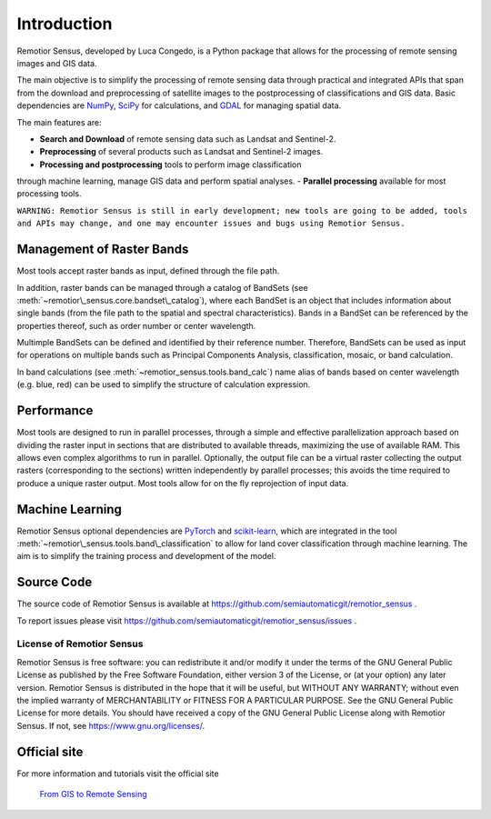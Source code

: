 
.. |fromGIStoRS| image:: _static/fromGIStoRS.png
    :width: 30pt

.. |logo| image:: _static/logo.png
    :width: 32pt


.. |br| raw:: html

    <br />


Introduction
===========================================

|logo| Remotior Sensus, developed by Luca Congedo, is a Python package that allows
for the processing of remote sensing images and GIS data.

The main objective is to simplify the processing of remote sensing data
through practical and integrated APIs that span from the download and
preprocessing of satellite images to the postprocessing of classifications
and GIS data.
Basic dependencies are `NumPy <https://numpy.org>`_,
`SciPy <https://scipy.org>`_ for calculations, and `GDAL <https://gdal.org/>`_
for managing spatial data.

The main features are:

- **Search and Download** of remote sensing data such as Landsat and Sentinel-2.
- **Preprocessing** of several products such as Landsat and Sentinel-2 images.
- **Processing and postprocessing** tools to perform image classification
through machine learning, manage GIS data and perform spatial analyses.
- **Parallel processing** available for most processing tools.

``WARNING: Remotior Sensus is still in early development;
new tools are going to be added, tools and APIs may change,
and one may encounter issues and bugs using Remotior Sensus.``

Management of Raster Bands
__________________________

Most tools accept raster bands as input, defined through the file path.

In addition, raster bands can be managed through a catalog of BandSets
(see :meth:`~remotior\_sensus.core.bandset\_catalog`),
where each BandSet is an object that includes information about single bands
(from the file path to the spatial and spectral characteristics).
Bands in a BandSet can be referenced by the properties thereof,
such as order number or center wavelength.

Multimple BandSets can be defined and identified by their reference number.
Therefore, BandSets can be used as input for operations on multiple bands
such as Principal Components Analysis, classification, mosaic,
or band calculation.

In band calculations (see :meth:`~remotior_sensus.tools.band_calc`)
name alias of bands based on center wavelength (e.g. blue, red) can be used
to simplify the structure of calculation expression.


Performance
___________

Most tools are designed to run in parallel processes, through a simple
and effective parallelization approach based on dividing the raster input
in sections that are distributed to available threads, maximizing the use
of available RAM.
This allows even complex algorithms to run in parallel.
Optionally, the output file can be a virtual raster collecting the output
rasters (corresponding to the sections) written independently by parallel
processes; this avoids the time required to produce a unique raster output.
Most tools allow for on the fly reprojection of input data.

Machine Learning
________________

Remotior Sensus optional dependencies are `PyTorch <https://pytorch.org/>`_
and `scikit-learn <https://scikit-learn.org/stable/>`_, which are
integrated in the tool :meth:`~remotior\_sensus.tools.band\_classification`
to allow for land cover classification through machine learning.
The aim is to simplify the training process and development of the model.

Source Code
___________

The source code of Remotior Sensus is available
at https://github.com/semiautomaticgit/remotior_sensus .

To report issues please visit
https://github.com/semiautomaticgit/remotior_sensus/issues .

License of Remotior Sensus
''''''''''''''''''''''''''
Remotior Sensus is free software: you can redistribute it and/or modify it
under the terms of the GNU General Public License as published by
the Free Software Foundation, either version 3 of the License,
or (at your option) any later version.
Remotior Sensus is distributed in the hope that it will be useful,
but WITHOUT ANY WARRANTY; without even the implied warranty
of MERCHANTABILITY or FITNESS FOR A PARTICULAR PURPOSE.
See the GNU General Public License for more details.
You should have received a copy of the GNU General Public License
along with Remotior Sensus. If not, see https://www.gnu.org/licenses/.


Official site
_____________

For more information and tutorials visit the official site

    |fromGIStoRS| `From GIS to Remote Sensing
    <https://fromgistors.blogspot.com/p/remotior_sensus.html>`_


